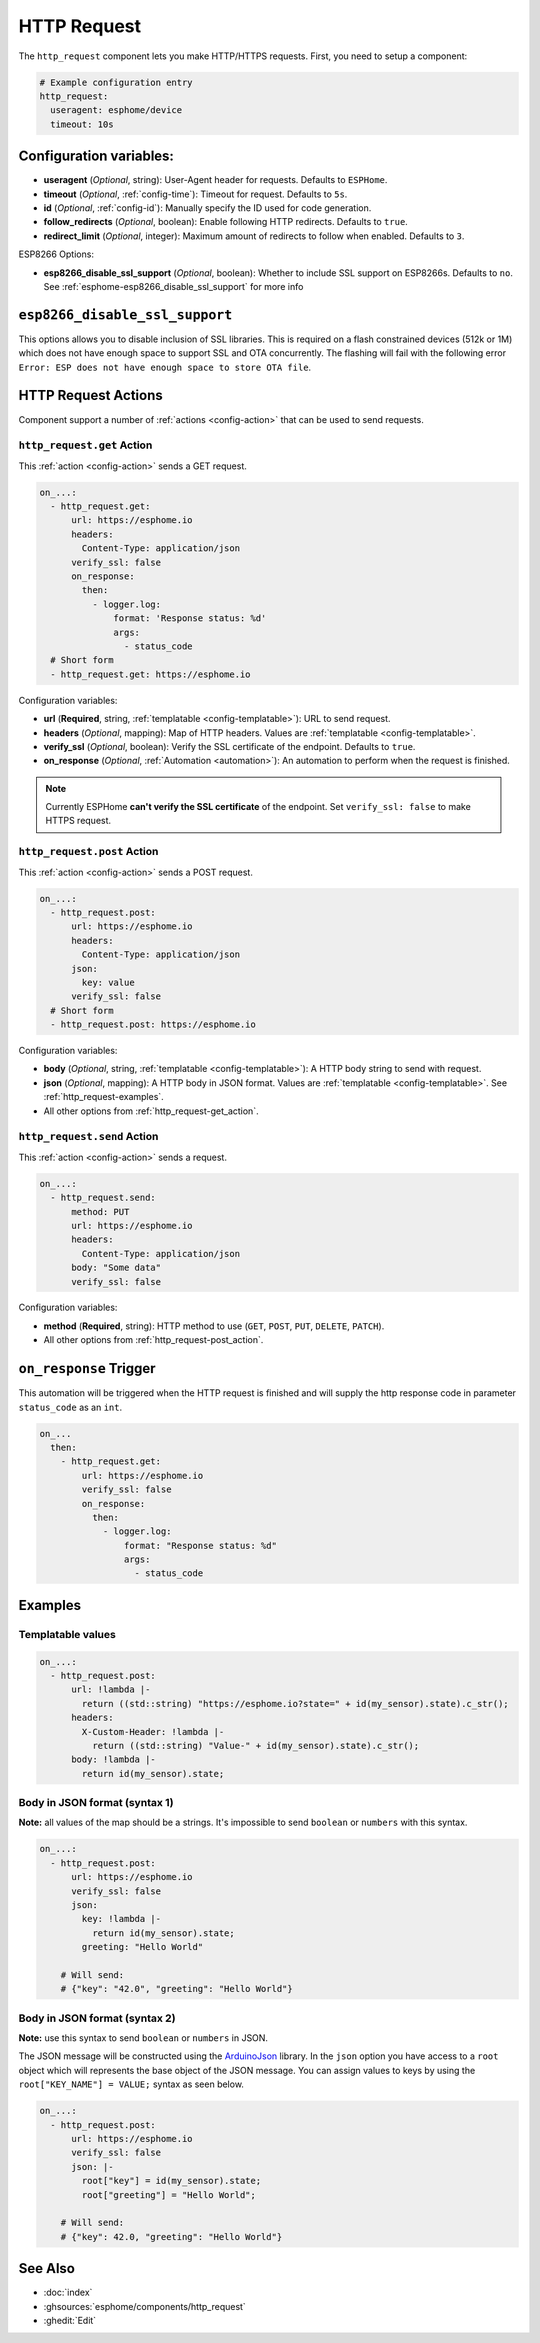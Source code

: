 HTTP Request
============

.. seo::
    :description: Instructions for setting up HTTP Requests in ESPHome
    :image: connection.svg
    :keywords: http, request


The ``http_request`` component lets you make HTTP/HTTPS requests. First, you need to setup a component:

.. code-block:: yaml

    # Example configuration entry
    http_request:
      useragent: esphome/device
      timeout: 10s

Configuration variables:
------------------------

- **useragent** (*Optional*, string): User-Agent header for requests. Defaults to ``ESPHome``.
- **timeout** (*Optional*, :ref:`config-time`): Timeout for request. Defaults to ``5s``.
- **id** (*Optional*, :ref:`config-id`): Manually specify the ID used for code generation.
- **follow_redirects** (*Optional*, boolean): Enable following HTTP redirects. Defaults to ``true``.
- **redirect_limit** (*Optional*, integer): Maximum amount of redirects to follow when enabled. Defaults to ``3``.

ESP8266 Options:

- **esp8266_disable_ssl_support** (*Optional*, boolean): Whether to include SSL support on ESP8266s.
  Defaults to ``no``. See :ref:`esphome-esp8266_disable_ssl_support` for more info

.. _esphome-esp8266_disable_ssl_support:

``esp8266_disable_ssl_support``
-------------------------------

This options allows you to disable inclusion of SSL libraries. This is required on a flash
constrained devices (512k or 1M) which does not have enough space to support
SSL and OTA concurrently. The flashing will fail with the following error
``Error: ESP does not have enough space to store OTA file``.

HTTP Request Actions
--------------------

Component support a number of :ref:`actions <config-action>` that can be used to send requests.

.. _http_request-get_action:

``http_request.get`` Action
***************************

This :ref:`action <config-action>` sends a GET request.

.. code-block:: yaml

    on_...:
      - http_request.get:
          url: https://esphome.io
          headers:
            Content-Type: application/json
          verify_ssl: false
          on_response:
            then:
              - logger.log:
                  format: 'Response status: %d'
                  args:
                    - status_code
      # Short form
      - http_request.get: https://esphome.io

Configuration variables:

- **url** (**Required**, string, :ref:`templatable <config-templatable>`): URL to send request.
- **headers** (*Optional*, mapping): Map of HTTP headers. Values are :ref:`templatable <config-templatable>`.
- **verify_ssl** (*Optional*, boolean): Verify the SSL certificate of the endpoint. Defaults to ``true``.
- **on_response** (*Optional*, :ref:`Automation <automation>`): An automation to perform when the request is finished.

.. note::

    Currently ESPHome **can't verify the SSL certificate** of the endpoint.
    Set ``verify_ssl: false`` to make HTTPS request.

.. _http_request-post_action:

``http_request.post`` Action
****************************

This :ref:`action <config-action>` sends a POST request.

.. code-block:: yaml

    on_...:
      - http_request.post:
          url: https://esphome.io
          headers:
            Content-Type: application/json
          json:
            key: value
          verify_ssl: false
      # Short form
      - http_request.post: https://esphome.io

Configuration variables:

- **body** (*Optional*, string, :ref:`templatable <config-templatable>`): A HTTP body string to send with request.
- **json** (*Optional*, mapping): A HTTP body in JSON format. Values are :ref:`templatable <config-templatable>`. See :ref:`http_request-examples`.
- All other options from :ref:`http_request-get_action`.

.. _http_request-send_action:

``http_request.send`` Action
****************************

This :ref:`action <config-action>` sends a request.

.. code-block:: yaml

    on_...:
      - http_request.send:
          method: PUT
          url: https://esphome.io
          headers:
            Content-Type: application/json
          body: "Some data"
          verify_ssl: false

Configuration variables:

- **method** (**Required**, string): HTTP method to use (``GET``, ``POST``, ``PUT``, ``DELETE``, ``PATCH``).
- All other options from :ref:`http_request-post_action`.

.. _http_request-on_response:

``on_response`` Trigger
-----------------------

This automation will be triggered when the HTTP request is finished and will supply the
http response code in parameter ``status_code`` as an ``int``.

.. code-block:: yaml

    on_...
      then:
        - http_request.get:
            url: https://esphome.io
            verify_ssl: false
            on_response:
              then:
                - logger.log:
                    format: "Response status: %d"
                    args:
                      - status_code


.. _http_request-examples:

Examples
--------

Templatable values
******************

.. code-block:: yaml

    on_...:
      - http_request.post:
          url: !lambda |-
            return ((std::string) "https://esphome.io?state=" + id(my_sensor).state).c_str();
          headers:
            X-Custom-Header: !lambda |-
              return ((std::string) "Value-" + id(my_sensor).state).c_str();
          body: !lambda |-
            return id(my_sensor).state;


Body in JSON format (syntax 1)
******************************

**Note:** all values of the map should be a strings.
It's impossible to send ``boolean`` or ``numbers`` with this syntax.

.. code-block:: yaml

    on_...:
      - http_request.post:
          url: https://esphome.io
          verify_ssl: false
          json:
            key: !lambda |-
              return id(my_sensor).state;
            greeting: "Hello World"

        # Will send:
        # {"key": "42.0", "greeting": "Hello World"}

Body in JSON format (syntax 2)
******************************

**Note:** use this syntax to send ``boolean`` or ``numbers`` in JSON.

The JSON message will be constructed using the `ArduinoJson <https://github.com/bblanchon/ArduinoJson>`__ library.
In the ``json`` option you have access to a ``root`` object which will represents the base object
of the JSON message. You can assign values to keys by using the ``root["KEY_NAME"] = VALUE;`` syntax
as seen below.

.. code-block:: yaml

    on_...:
      - http_request.post:
          url: https://esphome.io
          verify_ssl: false
          json: |-
            root["key"] = id(my_sensor).state;
            root["greeting"] = "Hello World";

        # Will send:
        # {"key": 42.0, "greeting": "Hello World"}

See Also
--------

- :doc:`index`
- :ghsources:`esphome/components/http_request`
- :ghedit:`Edit`

